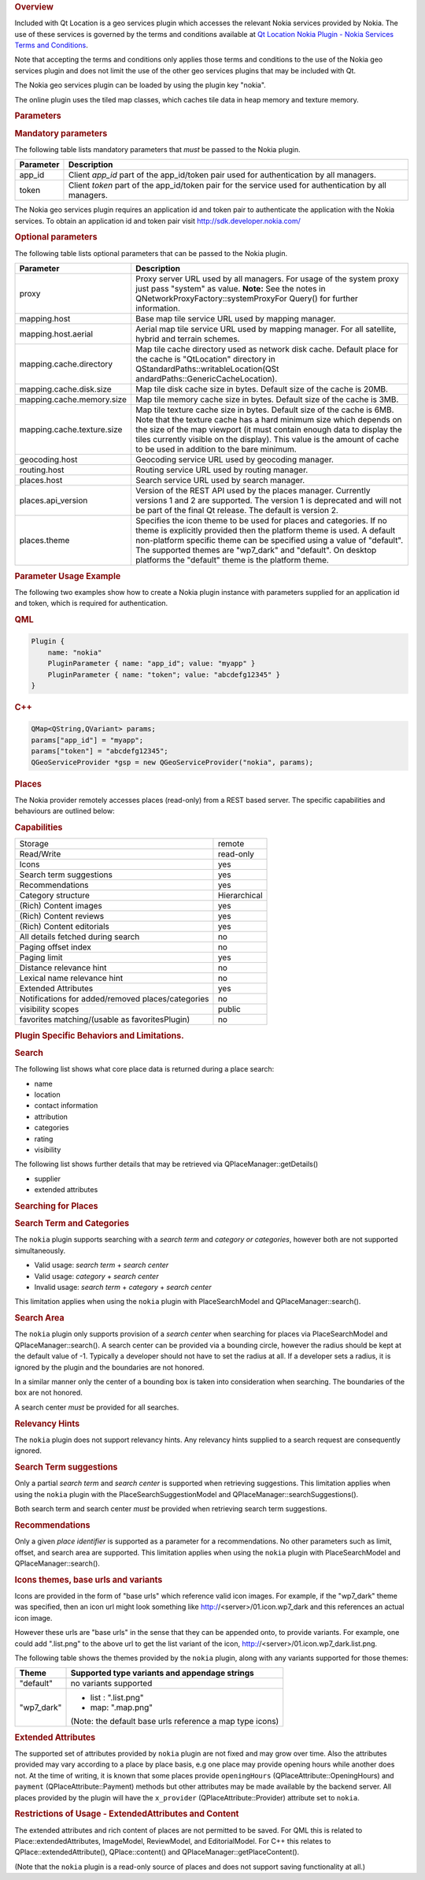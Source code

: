 

.. rubric:: Overview
   :name: overview

Included with Qt Location is a geo services plugin which accesses the
relevant Nokia services provided by Nokia. The use of these services is
governed by the terms and conditions available at `Qt Location Nokia
Plugin - Nokia Services Terms and
Conditions </sdk/apps/qml/QtLocation/location-plugin-nokia-terms/>`__.

Note that accepting the terms and conditions only applies those terms
and conditions to the use of the Nokia geo services plugin and does not
limit the use of the other geo services plugins that may be included
with Qt.

The Nokia geo services plugin can be loaded by using the plugin key
"nokia".

The online plugin uses the tiled map classes, which caches tile data in
heap memory and texture memory.

.. rubric:: Parameters
   :name: parameters

.. rubric:: Mandatory parameters
   :name: mandatory-parameters

The following table lists mandatory parameters that *must* be passed to
the Nokia plugin.

+-------------+----------------------------------------------------------------------------------------------------------+
| Parameter   | Description                                                                                              |
+=============+==========================================================================================================+
| app\_id     | Client *app\_id* part of the app\_id/token pair used for authentication by all managers.                 |
+-------------+----------------------------------------------------------------------------------------------------------+
| token       | Client *token* part of the app\_id/token pair for the service used for authentication by all managers.   |
+-------------+----------------------------------------------------------------------------------------------------------+

The Nokia geo services plugin requires an application id and token pair
to authenticate the application with the Nokia services. To obtain an
application id and token pair visit http://sdk.developer.nokia.com/

.. rubric:: Optional parameters
   :name: optional-parameters

The following table lists optional parameters that can be passed to the
Nokia plugin.

+--------------------------------------+--------------------------------------+
| Parameter                            | Description                          |
+======================================+======================================+
| proxy                                | Proxy server URL used by all         |
|                                      | managers. For usage of the system    |
|                                      | proxy just pass "system" as value.   |
|                                      | **Note:** See the notes in           |
|                                      | QNetworkProxyFactory::systemProxyFor |
|                                      | Query()                              |
|                                      | for further information.             |
+--------------------------------------+--------------------------------------+
| mapping.host                         | Base map tile service URL used by    |
|                                      | mapping manager.                     |
+--------------------------------------+--------------------------------------+
| mapping.host.aerial                  | Aerial map tile service URL used by  |
|                                      | mapping manager. For all satellite,  |
|                                      | hybrid and terrain schemes.          |
+--------------------------------------+--------------------------------------+
| mapping.cache.directory              | Map tile cache directory used as     |
|                                      | network disk cache.                  |
|                                      | Default place for the cache is       |
|                                      | "QtLocation" directory in            |
|                                      | QStandardPaths::writableLocation(QSt |
|                                      | andardPaths::GenericCacheLocation).  |
+--------------------------------------+--------------------------------------+
| mapping.cache.disk.size              | Map tile disk cache size in bytes.   |
|                                      | Default size of the cache is 20MB.   |
+--------------------------------------+--------------------------------------+
| mapping.cache.memory.size            | Map tile memory cache size in bytes. |
|                                      | Default size of the cache is 3MB.    |
+--------------------------------------+--------------------------------------+
| mapping.cache.texture.size           | Map tile texture cache size in       |
|                                      | bytes. Default size of the cache is  |
|                                      | 6MB. Note that the texture cache has |
|                                      | a hard minimum size which depends on |
|                                      | the size of the map viewport (it     |
|                                      | must contain enough data to display  |
|                                      | the tiles currently visible on the   |
|                                      | display). This value is the amount   |
|                                      | of cache to be used in addition to   |
|                                      | the bare minimum.                    |
+--------------------------------------+--------------------------------------+
| geocoding.host                       | Geocoding service URL used by        |
|                                      | geocoding manager.                   |
+--------------------------------------+--------------------------------------+
| routing.host                         | Routing service URL used by routing  |
|                                      | manager.                             |
+--------------------------------------+--------------------------------------+
| places.host                          | Search service URL used by search    |
|                                      | manager.                             |
+--------------------------------------+--------------------------------------+
| places.api\_version                  | Version of the REST API used by the  |
|                                      | places manager. Currently versions 1 |
|                                      | and 2 are supported. The version 1   |
|                                      | is deprecated and will not be part   |
|                                      | of the final Qt release. The default |
|                                      | is version 2.                        |
+--------------------------------------+--------------------------------------+
| places.theme                         | Specifies the icon theme to be used  |
|                                      | for places and categories. If no     |
|                                      | theme is explicitly provided then    |
|                                      | the platform theme is used. A        |
|                                      | default non-platform specific theme  |
|                                      | can be specified using a value of    |
|                                      | "default". The supported themes are  |
|                                      | "wp7\_dark" and "default". On        |
|                                      | desktop platforms the "default"      |
|                                      | theme is the platform theme.         |
+--------------------------------------+--------------------------------------+

.. rubric:: Parameter Usage Example
   :name: parameter-usage-example

The following two examples show how to create a Nokia plugin instance
with parameters supplied for an application id and token, which is
required for authentication.

.. rubric:: QML
   :name: qml

.. code:: cpp

    Plugin {
        name: "nokia"
        PluginParameter { name: "app_id"; value: "myapp" }
        PluginParameter { name: "token"; value: "abcdefg12345" }
    }

.. rubric:: C++
   :name: c

.. code:: cpp

    QMap<QString,QVariant> params;
    params["app_id"] = "myapp";
    params["token"] = "abcdefg12345";
    QGeoServiceProvider *gsp = new QGeoServiceProvider("nokia", params);

.. rubric:: Places
   :name: places

The Nokia provider remotely accesses places (read-only) from a REST
based server. The specific capabilities and behaviours are outlined
below:

.. rubric:: Capabilities
   :name: capabilities

+-----------------------------------------------------+----------------+
| Storage                                             | remote         |
+-----------------------------------------------------+----------------+
| Read/Write                                          | read-only      |
+-----------------------------------------------------+----------------+
| Icons                                               | yes            |
+-----------------------------------------------------+----------------+
| Search term suggestions                             | yes            |
+-----------------------------------------------------+----------------+
| Recommendations                                     | yes            |
+-----------------------------------------------------+----------------+
| Category structure                                  | Hierarchical   |
+-----------------------------------------------------+----------------+
| (Rich) Content images                               | yes            |
+-----------------------------------------------------+----------------+
| (Rich) Content reviews                              | yes            |
+-----------------------------------------------------+----------------+
| (Rich) Content editorials                           | yes            |
+-----------------------------------------------------+----------------+
| All details fetched during search                   | no             |
+-----------------------------------------------------+----------------+
| Paging offset index                                 | no             |
+-----------------------------------------------------+----------------+
| Paging limit                                        | yes            |
+-----------------------------------------------------+----------------+
| Distance relevance hint                             | no             |
+-----------------------------------------------------+----------------+
| Lexical name relevance hint                         | no             |
+-----------------------------------------------------+----------------+
| Extended Attributes                                 | yes            |
+-----------------------------------------------------+----------------+
| Notifications for added/removed places/categories   | no             |
+-----------------------------------------------------+----------------+
| visibility scopes                                   | public         |
+-----------------------------------------------------+----------------+
| favorites matching/(usable as favoritesPlugin)      | no             |
+-----------------------------------------------------+----------------+

.. rubric:: Plugin Specific Behaviors and Limitations.
   :name: plugin-specific-behaviors-and-limitations.

.. rubric:: Search
   :name: search

The following list shows what core place data is returned during a place
search:

-  name
-  location
-  contact information
-  attribution
-  categories
-  rating
-  visibility

The following list shows further details that may be retrieved via
QPlaceManager::getDetails()

-  supplier
-  extended attributes

.. rubric:: Searching for Places
   :name: searching-for-places

.. rubric:: Search Term and Categories
   :name: search-term-and-categories

The ``nokia`` plugin supports searching with a *search term* and
*category or categories*, however both are not supported simultaneously.

-  Valid usage: *search term* + *search center*
-  Valid usage: *category* + *search center*
-  Invalid usage: *search term* + *category* + *search center*

This limitation applies when using the ``nokia`` plugin with
PlaceSearchModel and QPlaceManager::search().

.. rubric:: Search Area
   :name: search-area

The ``nokia`` plugin only supports provision of a *search center* when
searching for places via PlaceSearchModel and QPlaceManager::search(). A
search center can be provided via a bounding circle, however the radius
should be kept at the default value of -1. Typically a developer should
not have to set the radius at all. If a developer sets a radius, it is
ignored by the plugin and the boundaries are not honored.

In a similar manner only the center of a bounding box is taken into
consideration when searching. The boundaries of the box are not honored.

A search center *must* be provided for all searches.

.. rubric:: Relevancy Hints
   :name: relevancy-hints

The ``nokia`` plugin does not support relevancy hints. Any relevancy
hints supplied to a search request are consequently ignored.

.. rubric:: Search Term suggestions
   :name: search-term-suggestions

Only a partial *search term* and *search center* is supported when
retrieving suggestions. This limitation applies when using the ``nokia``
plugin with the PlaceSearchSuggestionModel and
QPlaceManager::searchSuggestions().

Both search term and search center *must* be provided when retrieving
search term suggestions.

.. rubric:: Recommendations
   :name: recommendations

Only a given *place identifier* is supported as a parameter for a
recommendations. No other parameters such as limit, offset, and search
area are supported. This limitation applies when using the ``nokia``
plugin with PlaceSearchModel and QPlaceManager::search().

.. rubric:: Icons themes, base urls and variants
   :name: icons-themes-base-urls-and-variants

Icons are provided in the form of "base urls" which reference valid icon
images. For example, if the "wp7\_dark" theme was specified, then an
icon url might look something like http://<server>/01.icon.wp7\_dark and
this references an actual icon image.

However these urls are "base urls" in the sense that they can be
appended onto, to provide variants. For example, one could add
".list.png" to the above url to get the list variant of the icon,
http://<server>/01.icon.wp7\_dark.list.png.

The following table shows the themes provided by the ``nokia`` plugin,
along with any variants supported for those themes:

+--------------------------------------+--------------------------------------+
| Theme                                | Supported type variants and          |
|                                      | appendage strings                    |
+======================================+======================================+
| "default"                            | no variants supported                |
+--------------------------------------+--------------------------------------+
| "wp7\_dark"                          | -  list : ".list.png"                |
|                                      | -  map: ".map.png"                   |
|                                      |                                      |
|                                      | (Note: the default base urls         |
|                                      | reference a map type icons)          |
+--------------------------------------+--------------------------------------+

.. rubric:: Extended Attributes
   :name: extended-attributes

The supported set of attributes provided by ``nokia`` plugin are not
fixed and may grow over time. Also the attributes provided may vary
according to a place by place basis, e.g one place may provide opening
hours while another does not. At the time of writing, it is known that
some places provide ``openingHours`` (QPlaceAttribute::OpeningHours) and
``payment`` (QPlaceAttribute::Payment) methods but other attributes may
be made available by the backend server. All places provided by the
plugin will have the ``x_provider`` (QPlaceAttribute::Provider)
attribute set to ``nokia``.

.. rubric:: Restrictions of Usage - ExtendedAttributes and Content
   :name: restrictions-of-usage---extendedattributes-and-content

The extended attributes and rich content of places are not permitted to
be saved. For QML this is related to Place::extendedAttributes,
ImageModel, ReviewModel, and EditorialModel. For C++ this relates to
QPlace::extendedAttribute(), QPlace::content() and
QPlaceManager::getPlaceContent().

(Note that the ``nokia`` plugin is a read-only source of places and does
not support saving functionality at all.)

